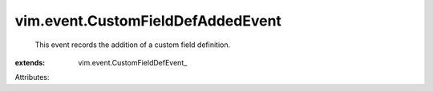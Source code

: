 
vim.event.CustomFieldDefAddedEvent
==================================
  This event records the addition of a custom field definition.
:extends: vim.event.CustomFieldDefEvent_

Attributes:
